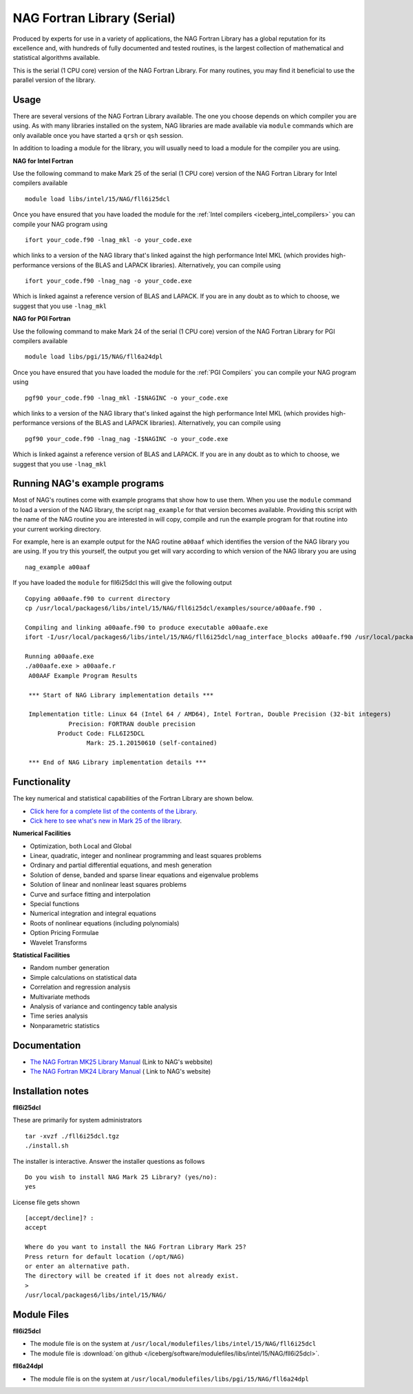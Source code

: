 .. _`NAG Fortran Library (serial)`:

NAG Fortran Library (Serial)
============================

Produced by experts for use in a variety of applications, the NAG Fortran Library has a global reputation for its excellence and, with hundreds of fully documented and tested routines, is the largest collection of mathematical and statistical algorithms available.

This is the serial (1 CPU core) version of the NAG Fortran Library. For many routines, you may find it beneficial to use the parallel version of the library.

Usage
-----
There are several versions of the NAG Fortran Library available. The one you choose depends on which compiler you are using. As with many libraries installed on the system, NAG libraries are made available via ``module`` commands which are only available once you have started a ``qrsh`` or ``qsh`` session.

In addition to loading a module for the library, you will usually need to load a module for the compiler you are using.

**NAG for Intel Fortran**

Use the following command to make Mark 25 of the serial (1 CPU core) version of the NAG Fortran Library for Intel compilers available ::

    module load libs/intel/15/NAG/fll6i25dcl

Once you have ensured that you have loaded the module for the :ref:`Intel compilers <iceberg_intel_compilers>` you can compile your NAG program using ::

    ifort your_code.f90 -lnag_mkl -o your_code.exe

which links to a version of the NAG library that's linked against the high performance Intel MKL (which provides high-performance versions of the BLAS and LAPACK libraries). Alternatively, you can compile using ::

    ifort your_code.f90 -lnag_nag -o your_code.exe

Which is linked against a reference version of BLAS and LAPACK. If you are in any doubt as to which to choose, we suggest that you use ``-lnag_mkl``



**NAG for PGI Fortran**

Use the following command to make Mark 24 of the serial (1 CPU core) version of the NAG Fortran Library for PGI compilers available ::

    module load libs/pgi/15/NAG/fll6a24dpl

Once you have ensured that you have loaded the module for the :ref:`PGI Compilers` you can compile your NAG program using ::

    pgf90 your_code.f90 -lnag_mkl -I$NAGINC -o your_code.exe

which links to a version of the NAG library that's linked against the high performance Intel MKL (which provides high-performance versions of the BLAS and LAPACK libraries). Alternatively, you can compile using ::

    pgf90 your_code.f90 -lnag_nag -I$NAGINC -o your_code.exe

Which is linked against a reference version of BLAS and LAPACK. If you are in any doubt as to which to choose, we suggest that you use ``-lnag_mkl``

Running NAG's example programs
------------------------------
Most of NAG's routines come with example programs that show how to use them. When you use the ``module`` command to load a version of the NAG library, the script ``nag_example`` for that version becomes available. Providing this script with the name of the NAG routine you are interested in will copy, compile and run the example program for that routine into your current working directory.

For example, here is an example output for the NAG routine ``a00aaf`` which identifies the version of the NAG library you are using. If you try this yourself, the output you get will vary according to which version of the NAG library you are using ::

  nag_example a00aaf

If you have loaded the ``module`` for fll6i25dcl this will give the following output ::

  Copying a00aafe.f90 to current directory
  cp /usr/local/packages6/libs/intel/15/NAG/fll6i25dcl/examples/source/a00aafe.f90 .

  Compiling and linking a00aafe.f90 to produce executable a00aafe.exe
  ifort -I/usr/local/packages6/libs/intel/15/NAG/fll6i25dcl/nag_interface_blocks a00aafe.f90 /usr/local/packages6/libs/intel/15/NAG/fll6i25dcl/lib/libnag_nag.a -o a00aafe.exe

  Running a00aafe.exe
  ./a00aafe.exe > a00aafe.r
   A00AAF Example Program Results

   *** Start of NAG Library implementation details ***

   Implementation title: Linux 64 (Intel 64 / AMD64), Intel Fortran, Double Precision (32-bit integers)
              Precision: FORTRAN double precision
           Product Code: FLL6I25DCL
                   Mark: 25.1.20150610 (self-contained)

   *** End of NAG Library implementation details ***

Functionality
-------------
The key numerical and statistical capabilities of the Fortran Library are shown below.

* `Click here for a complete list of the contents of the Library <http://www.nag.co.uk/numeric/fl/nagdoc_fl25/html/FRONTMATTER/manconts.html>`_.
* `Cick here to see what's new in Mark 25 of the library <http://www.nag.co.uk/numeric/fl/new-functionality>`_.

**Numerical Facilities**

* Optimization, both Local and Global
* Linear, quadratic, integer and nonlinear programming and least squares problems
* Ordinary and partial differential equations, and mesh generation
* Solution of dense, banded and sparse linear equations and eigenvalue problems
* Solution of linear and nonlinear least squares problems
* Curve and surface fitting and interpolation
* Special functions
* Numerical integration and integral equations
* Roots of nonlinear equations (including polynomials)
* Option Pricing Formulae
* Wavelet Transforms

**Statistical Facilities**

* Random number generation
* Simple calculations on statistical data
* Correlation and regression analysis
* Multivariate methods
* Analysis of variance and contingency table analysis
* Time series analysis
* Nonparametric statistics

Documentation
-------------

* `The NAG Fortran MK25 Library Manual <http://www.nag.co.uk/numeric/fl/fldocumentation.asp>`_ (Link to NAG's webbsite)
* `The NAG Fortran MK24 Library Manual <http://www.nag.co.uk/numeric/fl/nagdoc_fl24/html/frontmatter/manconts.html>`_ ( Link to NAG's website)

Installation notes
------------------
**fll6i25dcl**

These are primarily for system administrators ::

    tar -xvzf ./fll6i25dcl.tgz
    ./install.sh

The installer is interactive. Answer the installer questions as follows ::

   Do you wish to install NAG Mark 25 Library? (yes/no):
   yes

License file gets shown ::

   [accept/decline]? :
   accept

   Where do you want to install the NAG Fortran Library Mark 25?
   Press return for default location (/opt/NAG)
   or enter an alternative path.
   The directory will be created if it does not already exist.
   >
   /usr/local/packages6/libs/intel/15/NAG/

Module Files
------------
**fll6i25dcl**

* The module file is on the system at ``/usr/local/modulefiles/libs/intel/15/NAG/fll6i25dcl``
* The module file is :download:`on github </iceberg/software/modulefiles/libs/intel/15/NAG/fll6i25dcl>`.

**fll6a24dpl**

* The module file is on the system at ``/usr/local/modulefiles/libs/pgi/15/NAG/fll6a24dpl``



